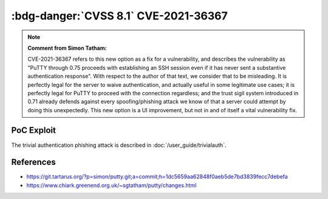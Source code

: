 .. _cve-2021-36367:

:bdg-danger:`CVSS 8.1` CVE-2021-36367
=====================================

.. card::

    :bdg-danger:`CVSS 8.1` CVSS:3.1/AV:L/AC:L/PR:N/UI:R/S:U/C:N/I:N/A:H
    ^^^
    **Note: MITRE's description is wrong. Please read note bellow.**

    PuTTY through 0.75 proceeds with establishing an SSH session even if it has never sent a substantive authentication response.
    This makes it easier for an attacker-controlled SSH server to present a later spoofed authentication prompt
    (that the attacker can use to capture credential data, and use that data for purposes that are undesired by the client user).
    +++
    **Affected Software:**

    * PuTTY < 0.71

    :fas:`check;sd-text-success` integrated in :doc:`SSH-MITM </user_guide/trivialauth>`


.. note::

    **Comment from Simon Tatham:**

    CVE-2021-36367 refers to this new option as a fix for a vulnerability, and describes the vulnerability
    as "PuTTY through 0.75 proceeds with establishing an SSH session even if it has never sent a substantive
    authentication response". With respect to the author of that text, we consider that to be misleading.
    It is perfectly legal for the server to waive authentication, and actually useful in some legitimate use cases;
    it is perfectly legal for PuTTY to proceed with the connection regardless; and the trust sigil system introduced
    in 0.71 already defends against every spoofing/phishing attack we know of that a server could attempt by doing this unexpectedly.
    This new option is a UI improvement, but not in and of itself a vital vulnerability fix.

PoC Exploit
-----------

The trivial authentication phishing attack is described in :doc:`/user_guide/trivialauth`.


References
----------

* https://git.tartarus.org/?p=simon/putty.git;a=commit;h=1dc5659aa62848f0aeb5de7bd3839fecc7debefa
* https://www.chiark.greenend.org.uk/~sgtatham/putty/changes.html
